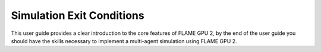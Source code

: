 Simulation Exit Conditions
==========================

This user guide provides a clear introduction to the core features of FLAME GPU 2, by the end of the user guide you should have the skills necessary to implement a multi-agent simulation using FLAME GPU 2.


